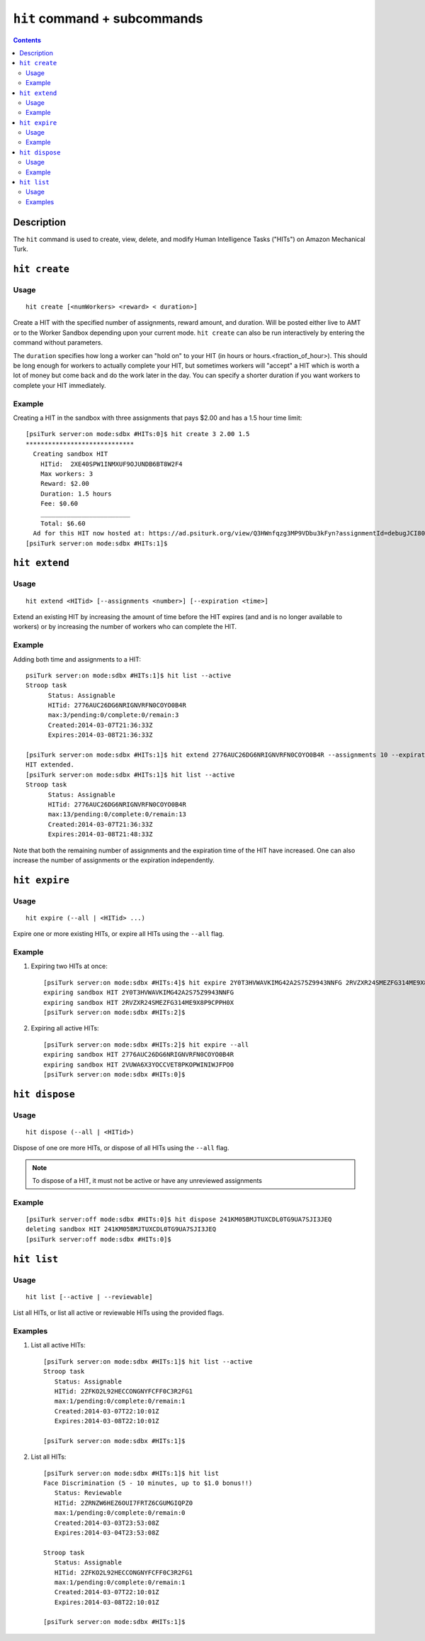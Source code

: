 ``hit`` command + subcommands
=============================

.. contents::


Description
-----------

The ``hit`` command is used to create, view, delete, and modify Human Intelligence Tasks ("HITs") on Amazon Mechanical Turk.


``hit create``
--------------


Usage
~~~~~

::

   hit create [<numWorkers> <reward> < duration>]

Create a HIT with the specified number of assignments, reward amount, and
duration. Will be posted either live to AMT or to the Worker Sandbox depending
upon your current mode. ``hit create`` can also be run interactively by
entering the command without parameters.

The ``duration`` specifies how long a worker can "hold on" to your HIT (in hours or hours.<fraction_of_hour>). This should be long enough for workers to actually
complete your HIT, but sometimes workers will "accept" a HIT which is
worth a lot of money but come back and do the work later in the
day. You can specify a shorter duration if you want workers to
complete your HIT immediately.


Example
~~~~~~~

Creating a HIT in the sandbox with three assignments that pays $2.00 and has a
1.5 hour time limit::

   [psiTurk server:on mode:sdbx #HITs:0]$ hit create 3 2.00 1.5
   *****************************
     Creating sandbox HIT
       HITid:  2XE40SPW1INMXUF9OJUNDB6BT8W2F4
       Max workers: 3
       Reward: $2.00
       Duration: 1.5 hours
       Fee: $0.60
       ________________________
       Total: $6.60
     Ad for this HIT now hosted at: https://ad.psiturk.org/view/Q3HWnfqzg3MP9VDbu3kFyn?assignmentId=debugJCI80S&hitId=debug9AWC90
   [psiTurk server:on mode:sdbx #HITs:1]$


``hit extend``
--------------


Usage
~~~~~

::

  hit extend <HITid> [--assignments <number>] [--expiration <time>]

Extend an existing HIT by increasing the amount of time before the HIT expires
(and and is no longer available to workers) or by increasing the number of
workers who can complete the HIT.


Example
~~~~~~~

Adding both time and assignments to a HIT::

  psiTurk server:on mode:sdbx #HITs:1]$ hit list --active
  Stroop task
	Status: Assignable
	HITid: 2776AUC26DG6NRIGNVRFN0COYO0B4R
	max:3/pending:0/complete:0/remain:3
	Created:2014-03-07T21:36:33Z
	Expires:2014-03-08T21:36:33Z

  [psiTurk server:on mode:sdbx #HITs:1]$ hit extend 2776AUC26DG6NRIGNVRFN0COYO0B4R --assignments 10 --expiration 12
  HIT extended.
  [psiTurk server:on mode:sdbx #HITs:1]$ hit list --active
  Stroop task
	Status: Assignable
	HITid: 2776AUC26DG6NRIGNVRFN0COYO0B4R
	max:13/pending:0/complete:0/remain:13
	Created:2014-03-07T21:36:33Z
	Expires:2014-03-08T21:48:33Z

Note that both the remaining number of assignments and the expiration time of
the HIT have increased. One can also increase the number of assignments or the
expiration independently.


``hit expire``
--------------


Usage
~~~~~

::

  hit expire (--all | <HITid> ...)

Expire one or more existing HITs, or expire all HITs using the ``--all``
flag.


Example
~~~~~~~

1. Expiring two HITs at once::

     [psiTurk server:on mode:sdbx #HITs:4]$ hit expire 2Y0T3HVWAVKIMG42A2S75Z9943NNFG 2RVZXR24SMEZFG314ME9X8P9CPPH0X
     expiring sandbox HIT 2Y0T3HVWAVKIMG42A2S75Z9943NNFG
     expiring sandbox HIT 2RVZXR24SMEZFG314ME9X8P9CPPH0X
     [psiTurk server:on mode:sdbx #HITs:2]$

2. Expiring all active HITs::

     [psiTurk server:on mode:sdbx #HITs:2]$ hit expire --all
     expiring sandbox HIT 2776AUC26DG6NRIGNVRFN0COYO0B4R
     expiring sandbox HIT 2VUWA6X3YOCCVET8PKOPWINIWJFPO0
     [psiTurk server:on mode:sdbx #HITs:0]$

``hit dispose``
---------------


Usage
~~~~~

::

   hit dispose (--all | <HITid>)

Dispose of one ore more HITs, or dispose of all HITs using the ``--all`` flag.

.. note::
   To dispose of a HIT, it must not be active or have any unreviewed
   assignments


Example
~~~~~~~

::

   [psiTurk server:off mode:sdbx #HITs:0]$ hit dispose 241KM05BMJTUXCDL0TG9UA7SJI3JEQ
   deleting sandbox HIT 241KM05BMJTUXCDL0TG9UA7SJI3JEQ
   [psiTurk server:off mode:sdbx #HITs:0]$


``hit list``
------------


Usage
~~~~~

::

  hit list [--active | --reviewable]

List all HITs, or list all active or reviewable HITs using the provided flags.


Examples
~~~~~~~~

1. List all active HITs::

     [psiTurk server:on mode:sdbx #HITs:1]$ hit list --active
     Stroop task
        Status: Assignable
	HITid: 2ZFKO2L92HECCONGNYFCFF0C3R2FG1
	max:1/pending:0/complete:0/remain:1
	Created:2014-03-07T22:10:01Z
	Expires:2014-03-08T22:10:01Z

     [psiTurk server:on mode:sdbx #HITs:1]$

2. List all HITs::

     [psiTurk server:on mode:sdbx #HITs:1]$ hit list
     Face Discrimination (5 - 10 minutes, up to $1.0 bonus!!)
	Status: Reviewable
	HITid: 2ZRNZW6HEZ6OUI7FRTZ6CGUMGIQPZ0
	max:1/pending:0/complete:0/remain:0
	Created:2014-03-03T23:53:08Z
	Expires:2014-03-04T23:53:08Z

     Stroop task
	Status: Assignable
	HITid: 2ZFKO2L92HECCONGNYFCFF0C3R2FG1
	max:1/pending:0/complete:0/remain:1
	Created:2014-03-07T22:10:01Z
	Expires:2014-03-08T22:10:01Z

     [psiTurk server:on mode:sdbx #HITs:1]$
